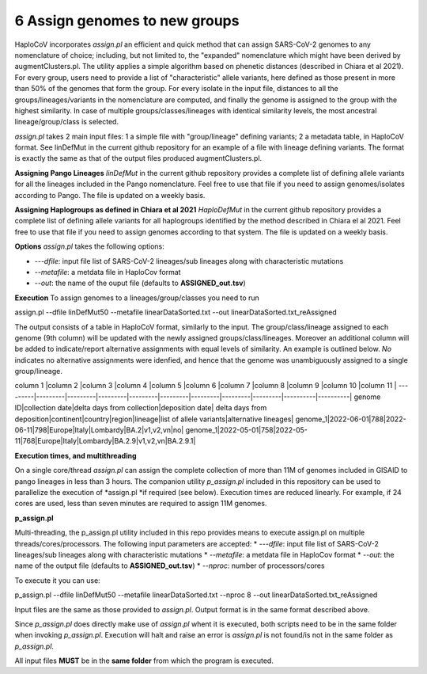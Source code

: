 6 Assign genomes to new groups
===============================

HaploCoV incorporates *assign.pl* an efficient and quick method that can assign SARS-CoV-2 genomes to any nomenclature of choice; including, but not limited to, the "expanded" nomenclature which might have been derived by augmentClusters.pl. 
The utility applies a simple algorithm based on phenetic distances (described in Chiara et al 2021). For every group, users need to provide a list of "characteristic" allele variants, here defined as those present in more than 50% of the genomes that form the group.
For every isolate in the input file, distances to all the groups/lineages/variants in the nomenclature are computed, and finally the genome is assigned to the group with the highest similarity. In case of multiple groups/classes/lineages with identical similarity levels, the most ancestral lineage/group/class is selected. 

*assign.pl* takes 2 main input files: 1 a simple file with "group/lineage" defining variants; 2 a metadata table, in HaploCoV format. See linDefMut in the current github repository for an example of a file with lineage defining variants. The format is exactly the same as that of the output files produced augmentClusters.pl.

**Assigning Pango Lineages** 
*linDefMut* in the current github repository provides a complete list of defining allele variants for all the lineages included in the Pango nomenclature. Feel free to use that file if you need to assign genomes/isolates according to Pango. The file is updated on a weekly basis.

**Assigning Haplogroups as defined in Chiara et al 2021**
*HaploDefMut* in the current github repository provides a complete list of defining allele variants for all haplogroups identified by the method described in Chiara el al 2021. Feel free to use that file if you need to assign genomes according to that system. The file is updated on a weekly basis.

**Options**
*assign.pl* takes the following options:

* *---dfile*: input file list of SARS-CoV-2 lineages/sub lineages along with characteristic mutations
* *--metafile*: a metdata file in HaploCov format
* *--out*: the name of the ouput file (defaults to **ASSIGNED_out.tsv**)

**Execution**
To assign genomes to a lineages/group/classes you need to run

::

assign.pl  --dfile linDefMut50  --metafile  linearDataSorted.txt --out  linearDataSorted.txt_reAssigned
 
The output consists of a table in HaploCoV format, similarly to the input. The group/class/lineage assigned to each genome (9th column) will be updated with the newly assigned groups/class/lineages. Moreover an additional column will be added to indicate/report alternative assignments with equal levels of similarity. An example is outlined below. *No* indicates no alternative assignments were idenfied, and hence that the genome was unambiguously assigned to a single group/lineage.

column 1 |column 2 |column 3 |column 4 |column 5 |column 6 |column 7 |column 8 |column 9 |column 10 |column 11 |
---------|---------|---------|---------|---------|---------|---------|---------|---------|----------|----------|
genome ID|collection date|delta days from collection|deposition date| delta days from deposition|continent|country|region|lineage|list of allele variants|alternative lineages|
genome_1|2022-06-01|788|2022-06-11|798|Europe|Italy|Lombardy|BA.2|v1,v2,vn|no|
genome_1|2022-05-01|758|2022-05-11|768|Europe|Italy|Lombardy|BA.2.9|v1,v2,vn|BA.2.9.1|

**Execution times, and multithreading** 

On a single core/thread *assign.pl* can assign the complete collection of more than 11M of genomes included in GISAID to pango lineages in less than 3 hours. The companion utility *p_assign.pl* included in this repository can be used to parallelize the execution of *assign.pl *if required (see below). Execution times are reduced linearly. For example, if 24 cores are used, less than seven minutes are required to assign 11M genomes.

**p_assign.pl**

Multi-threading, the p_assign.pl utility included in this repo provides means to execute assign.pl on multiple threads/cores/processors.
The following input parameters are accepted:
* *---dfile*: input file list of SARS-CoV-2 lineages/sub lineages along with characteristic mutations
* *--metafile*: a metdata file in HaploCov format
* *--out*: the name of the output file (defaults to **ASSIGNED_out.tsv**)
* *--nproc*: number of processors/cores

To execute it you can use:

::

p_assign.pl  --dfile linDefMut50  --metafile  linearDataSorted.txt --nproc 8 --out  linearDataSorted.txt_reAssigned

Input files are the same as those provided to *assign.pl*. Output format is in the same format described above.

.. warning::
Since *p_assign.pl* does directly make use of *assign.pl* whent it is executed, both scripts need to be in the same folder when invoking *p_assign.pl*. Execution will halt and raise an error is *assign.pl* is not found/is not in the same folder as *p_assign.pl*. 

All input files **MUST** be in the **same folder** from which the program is executed. 
